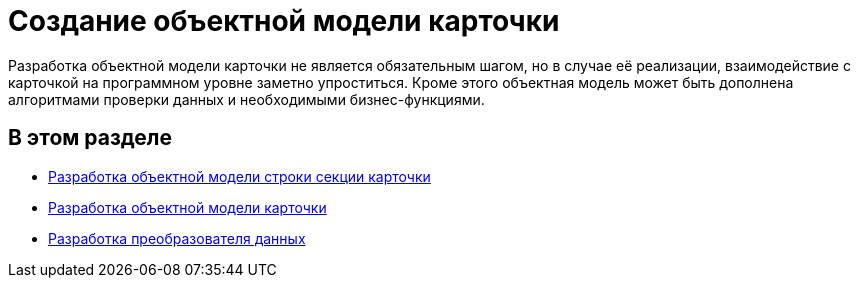 = Создание объектной модели карточки

Разработка объектной модели карточки не является обязательным шагом, но в случае её реализации, взаимодействие с карточкой на программном уровне заметно упроститься. Кроме этого объектная модель может быть дополнена алгоритмами проверки данных и необходимыми бизнес-функциями.

== В этом разделе

* xref:DM_CardsDev_CreateObjectModel_Sections.adoc[Разработка объектной модели строки секции карточки]
* xref:DM_CardsDev_CreateObjectModel_Card.adoc[Разработка объектной модели карточки]
* xref:DM_CardsDev_CreateObjectModel_Mapper.adoc[Разработка преобразователя данных]


